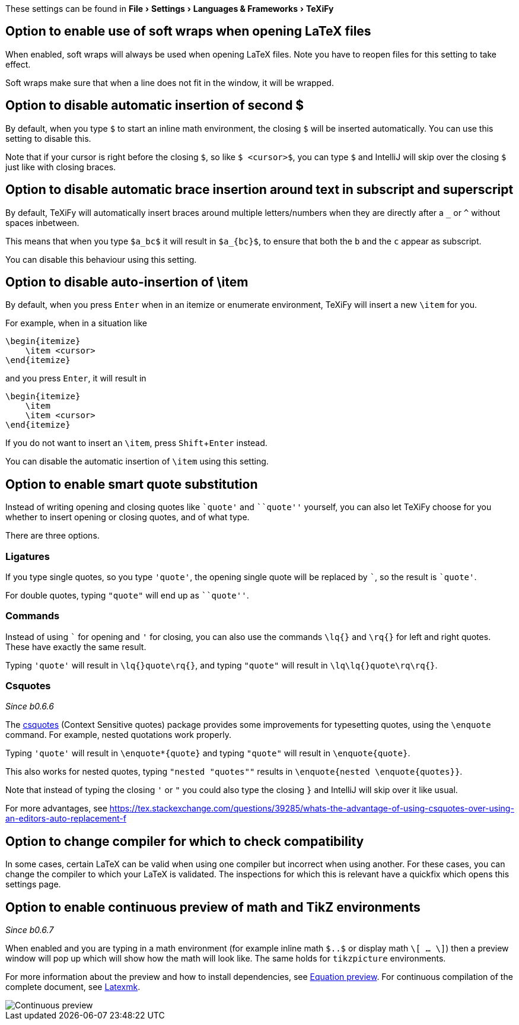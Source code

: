 :experimental:

These settings can be found in menu:File[Settings > Languages & Frameworks > TeXiFy]

[#soft-wraps]
== Option to enable use of soft wraps when opening LaTeX files

When enabled, soft wraps will always be used when opening LaTeX files.
Note you have to reopen files for this setting to take effect.

Soft wraps make sure that when a line does not fit in the window, it will be wrapped.

[#closing-math]
== Option to disable automatic insertion of second $

By default, when you type `$` to start an inline math environment, the closing `$` will be inserted automatically.
You can use this setting to disable this.

Note that if your cursor is right before the closing `$`, so like `$ <cursor>$`, you can type `$` and IntelliJ will skip over the closing `$` just like with closing braces.

[#brace-insertion]
== Option to disable automatic brace insertion around text in subscript and superscript

By default, TeXiFy will automatically insert braces around multiple letters/numbers when they are directly after a `_` or `^` without spaces inbetween.

This means that when you type `$a_bc$` it will result in `$a_{bc}$`, to ensure that both the `b` and the `c` appear as subscript.

You can disable this behaviour using this setting.

[#item-insertion]
== Option to disable auto-insertion of \item

By default, when you press kbd:[Enter] when in an itemize or enumerate environment, TeXiFy will insert a new `\item` for you.

For example, when in a situation like

[source,latex]
----
\begin{itemize}
    \item <cursor>
\end{itemize}
----

and you press kbd:[Enter], it will result in

[source,latex]
----
\begin{itemize}
    \item
    \item <cursor>
\end{itemize}
----

If you do not want to insert an `\item`, press kbd:[Shift + Enter] instead.

You can disable the automatic insertion of `\item` using this setting.

[#smart-quotes]
== Option to enable smart quote substitution

Instead of writing opening and closing quotes like `+`quote'+` and ```quote''` yourself, you can also let TeXiFy choose for you whether to insert opening or closing quotes, and of what type.

There are three options.

=== Ligatures

If you type single quotes, so you type `'quote'`, the opening single quote will be replaced by ```, so the result is `+`quote'+`.

For double quotes, typing `"quote"` will end up as ```quote''`.

=== Commands

Instead of using ``` for opening and `'` for closing, you can also use the commands `\lq{}` and `\rq{}` for left and right quotes.
These have exactly the same result.

Typing `'quote'` will result in `\lq{}quote\rq{}`, and typing `"quote"` will result in `\lq\lq{}quote\rq\rq{}`.

=== Csquotes
_Since b0.6.6_

The https://ctan.org/pkg/csquotes?lang=en[csquotes] (Context Sensitive quotes) package provides some improvements for typesetting quotes, using the `\enquote` command.
For example, nested quotations work properly.

Typing `'quote'` will result in `\enquote*{quote}` and typing `"quote"` will result in `\enquote{quote}`.

This also works for nested quotes, typing `"nested "quotes""` results in `\enquote{nested \enquote{quotes}}`.

Note that instead of typing the closing `'` or `"` you could also type the closing `}` and IntelliJ will skip over it like usual.

For more advantages, see https://tex.stackexchange.com/questions/39285/whats-the-advantage-of-using-csquotes-over-using-an-editors-auto-replacement-f

[#compiler-compatibility]
== Option to change compiler for which to check compatibility

In some cases, certain LaTeX can be valid when using one compiler but incorrect when using another.
For these cases, you can change the compiler to which your LaTeX is validated.
The inspections for which this is relevant have a quickfix which opens this settings page.

[#continuous-preview]
== Option to enable continuous preview of math and TikZ environments
_Since b0.6.7_

When enabled and you are typing in a math environment (for example inline math `$..$` or display math `\[ ... \]`) then a preview window will pop up which will show how the math will look like. The same holds for `tikzpicture` environments.

For more information about the preview and how to install dependencies, see link:Preview#Equation-preview[Equation preview].
For continuous compilation of the complete document, see link:Compilers#Latexmk[Latexmk].

image::continuous-preview.gif[Continuous preview]